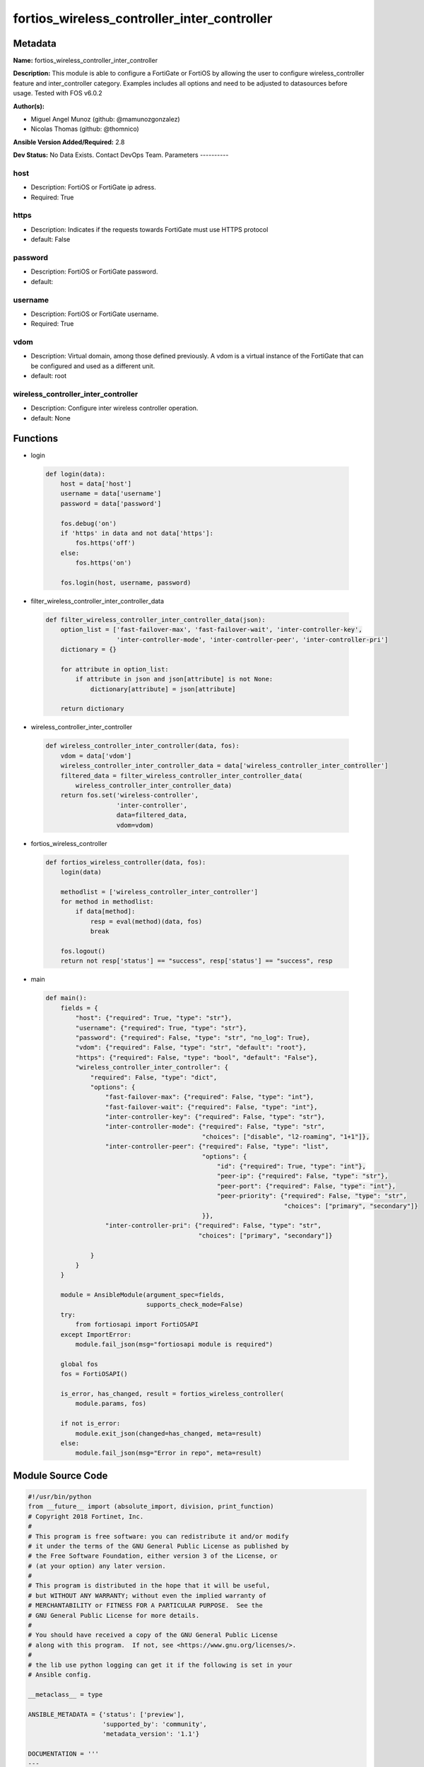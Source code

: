 ============================================
fortios_wireless_controller_inter_controller
============================================


Metadata
--------




**Name:** fortios_wireless_controller_inter_controller

**Description:** This module is able to configure a FortiGate or FortiOS by allowing the user to configure wireless_controller feature and inter_controller category. Examples includes all options and need to be adjusted to datasources before usage. Tested with FOS v6.0.2


**Author(s):**

- Miguel Angel Munoz (github: @mamunozgonzalez)

- Nicolas Thomas (github: @thomnico)



**Ansible Version Added/Required:** 2.8

**Dev Status:** No Data Exists. Contact DevOps Team.
Parameters
----------

host
++++

- Description: FortiOS or FortiGate ip adress.



- Required: True

https
+++++

- Description: Indicates if the requests towards FortiGate must use HTTPS protocol



- default: False

password
++++++++

- Description: FortiOS or FortiGate password.



- default:

username
++++++++

- Description: FortiOS or FortiGate username.



- Required: True

vdom
++++

- Description: Virtual domain, among those defined previously. A vdom is a virtual instance of the FortiGate that can be configured and used as a different unit.



- default: root

wireless_controller_inter_controller
++++++++++++++++++++++++++++++++++++

- Description: Configure inter wireless controller operation.



- default: None




Functions
---------




- login

 .. code-block:: python

    def login(data):
        host = data['host']
        username = data['username']
        password = data['password']

        fos.debug('on')
        if 'https' in data and not data['https']:
            fos.https('off')
        else:
            fos.https('on')

        fos.login(host, username, password)



- filter_wireless_controller_inter_controller_data

 .. code-block:: python

    def filter_wireless_controller_inter_controller_data(json):
        option_list = ['fast-failover-max', 'fast-failover-wait', 'inter-controller-key',
                       'inter-controller-mode', 'inter-controller-peer', 'inter-controller-pri']
        dictionary = {}

        for attribute in option_list:
            if attribute in json and json[attribute] is not None:
                dictionary[attribute] = json[attribute]

        return dictionary



- wireless_controller_inter_controller

 .. code-block:: python

    def wireless_controller_inter_controller(data, fos):
        vdom = data['vdom']
        wireless_controller_inter_controller_data = data['wireless_controller_inter_controller']
        filtered_data = filter_wireless_controller_inter_controller_data(
            wireless_controller_inter_controller_data)
        return fos.set('wireless-controller',
                       'inter-controller',
                       data=filtered_data,
                       vdom=vdom)



- fortios_wireless_controller

 .. code-block:: python

    def fortios_wireless_controller(data, fos):
        login(data)

        methodlist = ['wireless_controller_inter_controller']
        for method in methodlist:
            if data[method]:
                resp = eval(method)(data, fos)
                break

        fos.logout()
        return not resp['status'] == "success", resp['status'] == "success", resp



- main

 .. code-block:: python

    def main():
        fields = {
            "host": {"required": True, "type": "str"},
            "username": {"required": True, "type": "str"},
            "password": {"required": False, "type": "str", "no_log": True},
            "vdom": {"required": False, "type": "str", "default": "root"},
            "https": {"required": False, "type": "bool", "default": "False"},
            "wireless_controller_inter_controller": {
                "required": False, "type": "dict",
                "options": {
                    "fast-failover-max": {"required": False, "type": "int"},
                    "fast-failover-wait": {"required": False, "type": "int"},
                    "inter-controller-key": {"required": False, "type": "str"},
                    "inter-controller-mode": {"required": False, "type": "str",
                                              "choices": ["disable", "l2-roaming", "1+1"]},
                    "inter-controller-peer": {"required": False, "type": "list",
                                              "options": {
                                                  "id": {"required": True, "type": "int"},
                                                  "peer-ip": {"required": False, "type": "str"},
                                                  "peer-port": {"required": False, "type": "int"},
                                                  "peer-priority": {"required": False, "type": "str",
                                                                    "choices": ["primary", "secondary"]}
                                              }},
                    "inter-controller-pri": {"required": False, "type": "str",
                                             "choices": ["primary", "secondary"]}

                }
            }
        }

        module = AnsibleModule(argument_spec=fields,
                               supports_check_mode=False)
        try:
            from fortiosapi import FortiOSAPI
        except ImportError:
            module.fail_json(msg="fortiosapi module is required")

        global fos
        fos = FortiOSAPI()

        is_error, has_changed, result = fortios_wireless_controller(
            module.params, fos)

        if not is_error:
            module.exit_json(changed=has_changed, meta=result)
        else:
            module.fail_json(msg="Error in repo", meta=result)





Module Source Code
------------------

.. code-block:: python

    #!/usr/bin/python
    from __future__ import (absolute_import, division, print_function)
    # Copyright 2018 Fortinet, Inc.
    #
    # This program is free software: you can redistribute it and/or modify
    # it under the terms of the GNU General Public License as published by
    # the Free Software Foundation, either version 3 of the License, or
    # (at your option) any later version.
    #
    # This program is distributed in the hope that it will be useful,
    # but WITHOUT ANY WARRANTY; without even the implied warranty of
    # MERCHANTABILITY or FITNESS FOR A PARTICULAR PURPOSE.  See the
    # GNU General Public License for more details.
    #
    # You should have received a copy of the GNU General Public License
    # along with this program.  If not, see <https://www.gnu.org/licenses/>.
    #
    # the lib use python logging can get it if the following is set in your
    # Ansible config.

    __metaclass__ = type

    ANSIBLE_METADATA = {'status': ['preview'],
                        'supported_by': 'community',
                        'metadata_version': '1.1'}

    DOCUMENTATION = '''
    ---
    module: fortios_wireless_controller_inter_controller
    short_description: Configure inter wireless controller operation.
    description:
        - This module is able to configure a FortiGate or FortiOS by
          allowing the user to configure wireless_controller feature and inter_controller category.
          Examples includes all options and need to be adjusted to datasources before usage.
          Tested with FOS v6.0.2
    version_added: "2.8"
    author:
        - Miguel Angel Munoz (@mamunozgonzalez)
        - Nicolas Thomas (@thomnico)
    notes:
        - Requires fortiosapi library developed by Fortinet
        - Run as a local_action in your playbook
    requirements:
        - fortiosapi>=0.9.8
    options:
        host:
           description:
                - FortiOS or FortiGate ip adress.
           required: true
        username:
            description:
                - FortiOS or FortiGate username.
            required: true
        password:
            description:
                - FortiOS or FortiGate password.
            default: ""
        vdom:
            description:
                - Virtual domain, among those defined previously. A vdom is a
                  virtual instance of the FortiGate that can be configured and
                  used as a different unit.
            default: root
        https:
            description:
                - Indicates if the requests towards FortiGate must use HTTPS
                  protocol
            type: bool
            default: false
        wireless_controller_inter_controller:
            description:
                - Configure inter wireless controller operation.
            default: null
            suboptions:
                fast-failover-max:
                    description:
                        - Maximum number of retransmissions for fast failover HA messages between peer wireless controllers (3 - 64, default = 10).
                fast-failover-wait:
                    description:
                        - Minimum wait time before an AP transitions from secondary controller to primary controller (10 - 86400 sec, default = 10).
                inter-controller-key:
                    description:
                        - Secret key for inter-controller communications.
                inter-controller-mode:
                    description:
                        - Configure inter-controller mode (disable, l2-roaming, 1+1, default = disable).
                    choices:
                        - disable
                        - l2-roaming
                        - 1+1
                inter-controller-peer:
                    description:
                        - Fast failover peer wireless controller list.
                    suboptions:
                        id:
                            description:
                                - ID.
                            required: true
                        peer-ip:
                            description:
                                - Peer wireless controller's IP address.
                        peer-port:
                            description:
                                - Port used by the wireless controller's for inter-controller communications (1024 - 49150, default = 5246).
                        peer-priority:
                            description:
                                - Peer wireless controller's priority (primary or secondary, default = primary).
                            choices:
                                - primary
                                - secondary
                inter-controller-pri:
                    description:
                        - Configure inter-controller's priority (primary or secondary, default = primary).
                    choices:
                        - primary
                        - secondary
    '''

    EXAMPLES = '''
    - hosts: localhost
      vars:
       host: "192.168.122.40"
       username: "admin"
       password: ""
       vdom: "root"
      tasks:
      - name: Configure inter wireless controller operation.
        fortios_wireless_controller_inter_controller:
          host:  "{{ host }}"
          username: "{{ username }}"
          password: "{{ password }}"
          vdom:  "{{ vdom }}"
          wireless_controller_inter_controller:
            fast-failover-max: "3"
            fast-failover-wait: "4"
            inter-controller-key: "<your_own_value>"
            inter-controller-mode: "disable"
            inter-controller-peer:
             -
                id:  "8"
                peer-ip: "<your_own_value>"
                peer-port: "10"
                peer-priority: "primary"
            inter-controller-pri: "primary"
    '''

    RETURN = '''
    build:
      description: Build number of the fortigate image
      returned: always
      type: string
      sample: '1547'
    http_method:
      description: Last method used to provision the content into FortiGate
      returned: always
      type: string
      sample: 'PUT'
    http_status:
      description: Last result given by FortiGate on last operation applied
      returned: always
      type: string
      sample: "200"
    mkey:
      description: Master key (id) used in the last call to FortiGate
      returned: success
      type: string
      sample: "key1"
    name:
      description: Name of the table used to fulfill the request
      returned: always
      type: string
      sample: "urlfilter"
    path:
      description: Path of the table used to fulfill the request
      returned: always
      type: string
      sample: "webfilter"
    revision:
      description: Internal revision number
      returned: always
      type: string
      sample: "17.0.2.10658"
    serial:
      description: Serial number of the unit
      returned: always
      type: string
      sample: "FGVMEVYYQT3AB5352"
    status:
      description: Indication of the operation's result
      returned: always
      type: string
      sample: "success"
    vdom:
      description: Virtual domain used
      returned: always
      type: string
      sample: "root"
    version:
      description: Version of the FortiGate
      returned: always
      type: string
      sample: "v5.6.3"

    '''

    from ansible.module_utils.basic import AnsibleModule

    fos = None


    def login(data):
        host = data['host']
        username = data['username']
        password = data['password']

        fos.debug('on')
        if 'https' in data and not data['https']:
            fos.https('off')
        else:
            fos.https('on')

        fos.login(host, username, password)


    def filter_wireless_controller_inter_controller_data(json):
        option_list = ['fast-failover-max', 'fast-failover-wait', 'inter-controller-key',
                       'inter-controller-mode', 'inter-controller-peer', 'inter-controller-pri']
        dictionary = {}

        for attribute in option_list:
            if attribute in json and json[attribute] is not None:
                dictionary[attribute] = json[attribute]

        return dictionary


    def wireless_controller_inter_controller(data, fos):
        vdom = data['vdom']
        wireless_controller_inter_controller_data = data['wireless_controller_inter_controller']
        filtered_data = filter_wireless_controller_inter_controller_data(
            wireless_controller_inter_controller_data)
        return fos.set('wireless-controller',
                       'inter-controller',
                       data=filtered_data,
                       vdom=vdom)


    def fortios_wireless_controller(data, fos):
        login(data)

        methodlist = ['wireless_controller_inter_controller']
        for method in methodlist:
            if data[method]:
                resp = eval(method)(data, fos)
                break

        fos.logout()
        return not resp['status'] == "success", resp['status'] == "success", resp


    def main():
        fields = {
            "host": {"required": True, "type": "str"},
            "username": {"required": True, "type": "str"},
            "password": {"required": False, "type": "str", "no_log": True},
            "vdom": {"required": False, "type": "str", "default": "root"},
            "https": {"required": False, "type": "bool", "default": "False"},
            "wireless_controller_inter_controller": {
                "required": False, "type": "dict",
                "options": {
                    "fast-failover-max": {"required": False, "type": "int"},
                    "fast-failover-wait": {"required": False, "type": "int"},
                    "inter-controller-key": {"required": False, "type": "str"},
                    "inter-controller-mode": {"required": False, "type": "str",
                                              "choices": ["disable", "l2-roaming", "1+1"]},
                    "inter-controller-peer": {"required": False, "type": "list",
                                              "options": {
                                                  "id": {"required": True, "type": "int"},
                                                  "peer-ip": {"required": False, "type": "str"},
                                                  "peer-port": {"required": False, "type": "int"},
                                                  "peer-priority": {"required": False, "type": "str",
                                                                    "choices": ["primary", "secondary"]}
                                              }},
                    "inter-controller-pri": {"required": False, "type": "str",
                                             "choices": ["primary", "secondary"]}

                }
            }
        }

        module = AnsibleModule(argument_spec=fields,
                               supports_check_mode=False)
        try:
            from fortiosapi import FortiOSAPI
        except ImportError:
            module.fail_json(msg="fortiosapi module is required")

        global fos
        fos = FortiOSAPI()

        is_error, has_changed, result = fortios_wireless_controller(
            module.params, fos)

        if not is_error:
            module.exit_json(changed=has_changed, meta=result)
        else:
            module.fail_json(msg="Error in repo", meta=result)


    if __name__ == '__main__':
        main()


